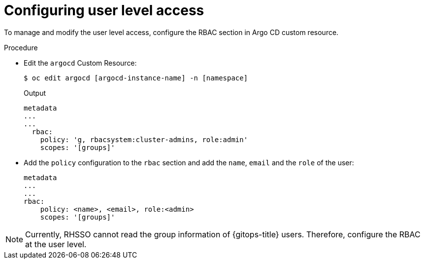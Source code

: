 // Module is included in the following assemblies:
//
// * installing-red-hat-openshift-gitops

:_content-type: PROCEDURE
[id="configuring-user-level-access_{context}"]
= Configuring user level access

[role="_abstract"]
To manage and modify the user level access, configure the RBAC section in Argo CD custom resource.

.Procedure

* Edit the `argocd` Custom Resource:
+
[source,terminal]
----
$ oc edit argocd [argocd-instance-name] -n [namespace]
----
.Output
+
[source,yaml]
----
metadata
...
...
  rbac:
    policy: 'g, rbacsystem:cluster-admins, role:admin'
    scopes: '[groups]'
----
+
* Add the `policy` configuration to the `rbac` section and add the `name`, `email` and the `role` of the user: 
+
[source,yaml]
----
metadata
...
...
rbac:
    policy: <name>, <email>, role:<admin>
    scopes: '[groups]'
----

[NOTE]
====
Currently, RHSSO cannot read the group information of {gitops-title} users. Therefore, configure the RBAC at the user level.
====
